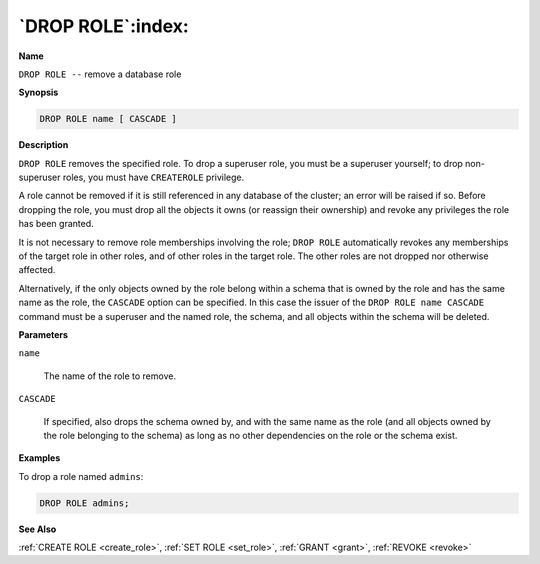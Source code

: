.. _drop_role:

******************
`DROP ROLE`:index:
******************

**Name**

``DROP ROLE --`` remove a database role

**Synopsis**

.. code-block:: text

    DROP ROLE name [ CASCADE ]

**Description**

``DROP ROLE`` removes the specified role. To drop a superuser role, you must
be a superuser yourself; to drop non-superuser roles, you must have
``CREATEROLE`` privilege.

A role cannot be removed if it is still referenced in any database of
the cluster; an error will be raised if so. Before dropping the role,
you must drop all the objects it owns (or reassign their ownership) and
revoke any privileges the role has been granted.

It is not necessary to remove role memberships involving the role; ``DROP
ROLE`` automatically revokes any memberships of the target role in other
roles, and of other roles in the target role. The other roles are not
dropped nor otherwise affected.

Alternatively, if the only objects owned by the role belong within a
schema that is owned by the role and has the same name as the role, the
``CASCADE`` option can be specified. In this case the issuer of the ``DROP
ROLE name CASCADE`` command must be a superuser and the named role, the
schema, and all objects within the schema will be deleted.

**Parameters**

``name``

    The name of the role to remove.

``CASCADE``

    If specified, also drops the schema owned by, and with the same name as
    the role (and all objects owned by the role belonging to the schema) as
    long as no other dependencies on the role or the schema exist.

**Examples**

To drop a role named ``admins``:

.. code-block:: text

    DROP ROLE admins;

**See Also**

:ref:`CREATE ROLE <create_role>`, :ref:`SET ROLE <set_role>`, :ref:`GRANT <grant>`, :ref:`REVOKE <revoke>`

